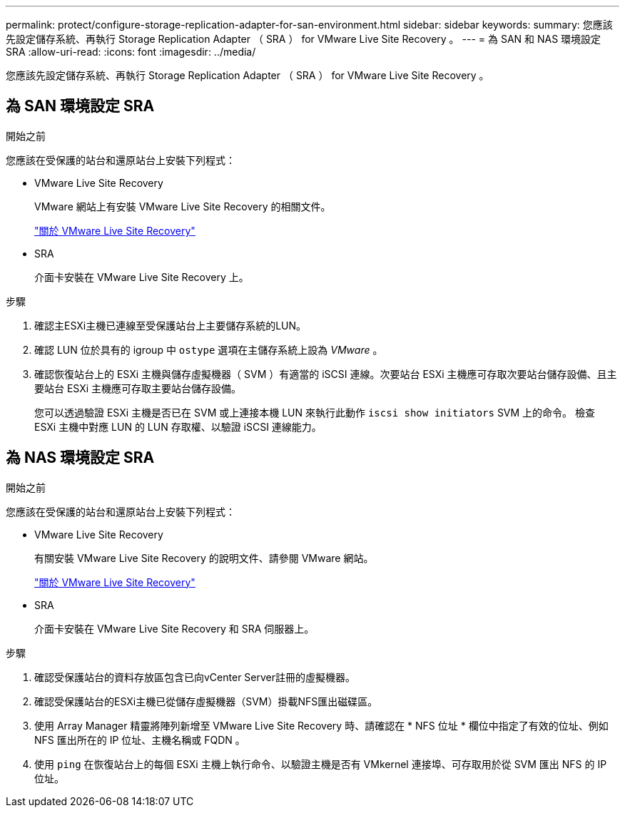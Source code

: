 ---
permalink: protect/configure-storage-replication-adapter-for-san-environment.html 
sidebar: sidebar 
keywords:  
summary: 您應該先設定儲存系統、再執行 Storage Replication Adapter （ SRA ） for VMware Live Site Recovery 。 
---
= 為 SAN 和 NAS 環境設定 SRA
:allow-uri-read: 
:icons: font
:imagesdir: ../media/


[role="lead"]
您應該先設定儲存系統、再執行 Storage Replication Adapter （ SRA ） for VMware Live Site Recovery 。



== 為 SAN 環境設定 SRA

.開始之前
您應該在受保護的站台和還原站台上安裝下列程式：

* VMware Live Site Recovery
+
VMware 網站上有安裝 VMware Live Site Recovery 的相關文件。

+
https://techdocs.broadcom.com/us/en/vmware-cis/live-recovery/live-site-recovery/9-0/about-vmware-live-site-recovery-installation-and-configuration.html["關於 VMware Live Site Recovery"]

* SRA
+
介面卡安裝在 VMware Live Site Recovery 上。



.步驟
. 確認主ESXi主機已連線至受保護站台上主要儲存系統的LUN。
. 確認 LUN 位於具有的 igroup 中 `ostype` 選項在主儲存系統上設為 _VMware_ 。
. 確認恢復站台上的 ESXi 主機與儲存虛擬機器（ SVM ）有適當的 iSCSI 連線。次要站台 ESXi 主機應可存取次要站台儲存設備、且主要站台 ESXi 主機應可存取主要站台儲存設備。
+
您可以透過驗證 ESXi 主機是否已在 SVM 或上連接本機 LUN 來執行此動作 `iscsi show initiators` SVM 上的命令。
檢查 ESXi 主機中對應 LUN 的 LUN 存取權、以驗證 iSCSI 連線能力。





== 為 NAS 環境設定 SRA

.開始之前
您應該在受保護的站台和還原站台上安裝下列程式：

* VMware Live Site Recovery
+
有關安裝 VMware Live Site Recovery 的說明文件、請參閱 VMware 網站。

+
https://techdocs.broadcom.com/us/en/vmware-cis/live-recovery/live-site-recovery/9-0/about-vmware-live-site-recovery-installation-and-configuration.html["關於 VMware Live Site Recovery"]

* SRA
+
介面卡安裝在 VMware Live Site Recovery 和 SRA 伺服器上。



.步驟
. 確認受保護站台的資料存放區包含已向vCenter Server註冊的虛擬機器。
. 確認受保護站台的ESXi主機已從儲存虛擬機器（SVM）掛載NFS匯出磁碟區。
. 使用 Array Manager 精靈將陣列新增至 VMware Live Site Recovery 時、請確認在 * NFS 位址 * 欄位中指定了有效的位址、例如 NFS 匯出所在的 IP 位址、主機名稱或 FQDN 。
. 使用 `ping` 在恢復站台上的每個 ESXi 主機上執行命令、以驗證主機是否有 VMkernel 連接埠、可存取用於從 SVM 匯出 NFS 的 IP 位址。

